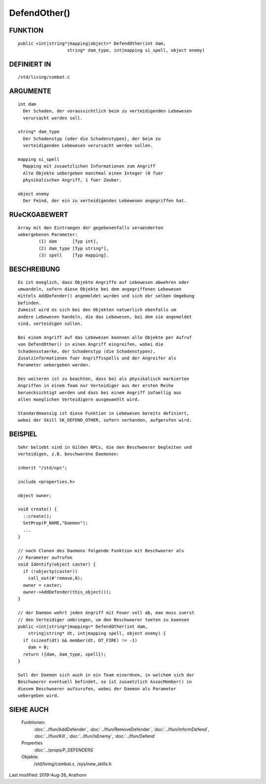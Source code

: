 DefendOther()
=============

FUNKTION
--------
::

    public <int|string*|mapping|object>* DefendOther(int dam,
                       string* dam_type, int|mapping si_spell, object enemy)

DEFINIERT IN
------------
::

    /std/living/combat.c

ARGUMENTE
---------
::

    int dam
      Der Schaden, der voraussichtlich beim zu verteidigenden Lebewesen
      verursacht werden soll.

    string* dam_type
      Der Schadenstyp (oder die Schadenstypen), der beim zu
      verteidigenden Lebewesen verursacht werden sollen.

    mapping si_spell
      Mapping mit zusaetzlichen Informationen zum Angriff
      Alte Objekte uebergeben manchmal einen Integer (0 fuer
      physikalischen Angriff, 1 fuer Zauber.

    object enemy
      Der Feind, der ein zu verteidigendes Lebewesen angegriffen hat.

RUeCKGABEWERT
-------------
::

    Array mit den Eintraegen der gegebenenfalls veraenderten
    uebergebenen Parameter: 
            (1) dam      [Typ int], 
            (2) dam_type [Typ string*], 
            (3) spell    [Typ mapping].

BESCHREIBUNG
------------
::

    Es ist moeglich, dass Objekte Angriffe auf Lebewesen abwehren oder
    umwandeln, sofern diese Objekte bei dem angegriffenen Lebewesen
    mittels AddDefender() angemeldet wurden und sich der selben Umgebung
    befinden.
    Zumeist wird es sich bei den Objekten natuerlich ebenfalls um
    andere Lebewesen handeln, die das Lebewesen, bei dem sie angemeldet
    sind, verteidigen sollen.
    
    Bei einem Angriff auf das Lebewesen koennen alle Objekte per Aufruf
    von DefendOther() in einen Angriff eingreifen, wobei die
    Schadensstaerke, der Schadenstyp (die Schadenstypen),
    Zusatzinformationen fuer Angriffsspells und der Angreifer als
    Parameter uebergeben werden.

    Des weiteren ist zu beachten, dass bei als physikalisch markierten
    Angriffen in einem Team nur Verteidiger aus der ersten Reihe
    beruecksichtigt werden und dass bei einem Angriff zufaellig aus
    allen moeglichen Verteidigern ausgewaehlt wird.
    
    Standardmaessig ist diese Funktion in Lebewesen bereits definiert,
    wobei der Skill SK_DEFEND_OTHER, sofern vorhanden, aufgerufen wird.

BEISPIEL
--------
::

    Sehr beliebt sind in Gilden NPCs, die den Beschwoerer begleiten und
    verteidigen, z.B. beschworene Daemonen:
    
    inherit "/std/npc";
    
    include <properties.h>
    
    object owner;
    
    void create() {
      ::create();
      SetProp(P_NAME,"Daemon");
      ...
    }
    
    // nach Clonen des Daemons folgende Funktion mit Beschwoerer als
    // Parameter aufrufen
    void Identify(object caster) {
      if (!objectp(caster))
        call_out(#'remove,0);
      owner = caster;
      owner->AddDefender(this_object());
    }
    
    // der Daemon wehrt jeden Angriff mit Feuer voll ab, man muss zuerst
    // den Verteidiger umbringen, um den Beschwoerer toeten zu koennen
    public <int|string*|mapping>* DefendOther(int dam, 
        string|string* dt, int|mapping spell, object enemy) {
      if (sizeof(dt) && member(dt, DT_FIRE) != -1)
        dam = 0;
      return ({dam, dam_type, spell});
    }
    
    Soll der Daemon sich auch in ein Team einordnen, in welchem sich der
    Beschwoerer eventuell befindet, so ist zusaetzlich AssocMember() in
    diesem Beschwoerer aufzurufen, wobei der Daemon als Parameter
    uebergeben wird.

SIEHE AUCH
----------

  Funktionen:
    :doc:`../lfun/AddDefender`, :doc:`../lfun/RemoveDefender`, :doc:`../lfun/InformDefend`, :doc:`../lfun/Kill`, :doc:`../lfun/IsEnemy`, :doc:`../lfun/Defend`
  Properties
    :doc:`../props/P_DEFENDERS`
  Objekte:
    /std/living/combat.c, /sys/new_skills.h

Last modified: 2019-Aug-26, Arathorn 
